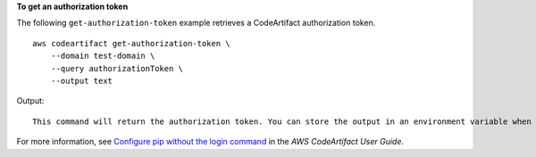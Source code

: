 **To get an authorization token**

The following ``get-authorization-token`` example retrieves a CodeArtifact authorization token. ::

    aws codeartifact get-authorization-token \
        --domain test-domain \
        --query authorizationToken \
        --output text

Output::

    This command will return the authorization token. You can store the output in an environment variable when calling the command. 

For more information, see `Configure pip without the login command <https://docs.aws.amazon.com/codeartifact/latest/ug/python-configure-without-pip.html>`__ in the *AWS CodeArtifact User Guide*.